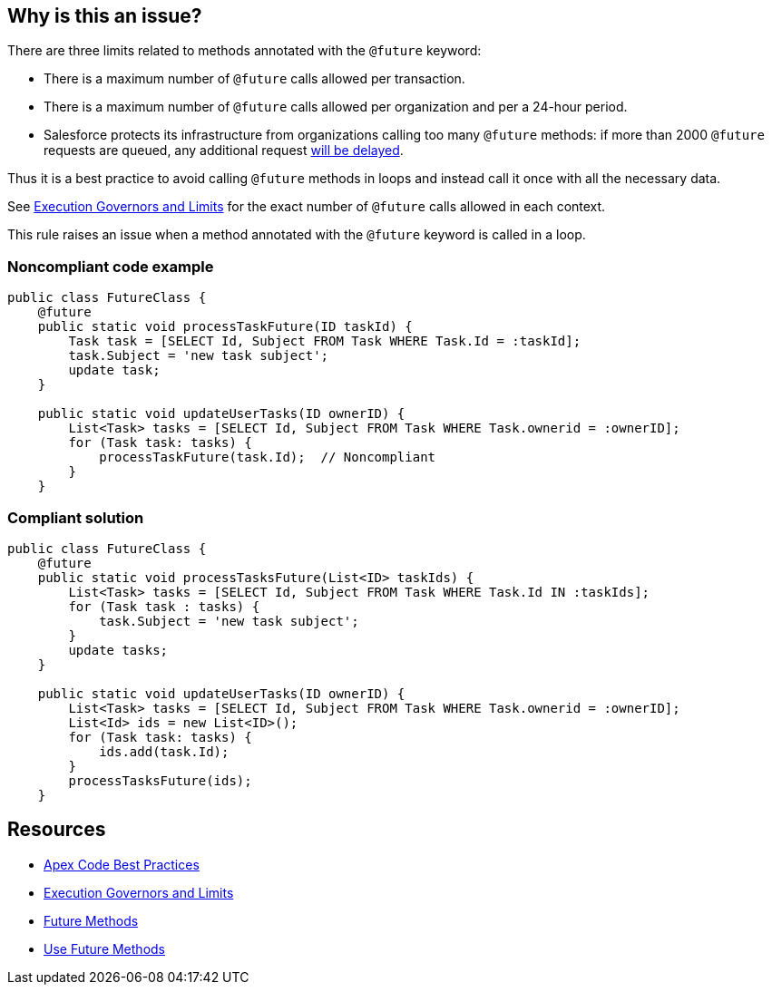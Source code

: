 == Why is this an issue?

There are three limits related to methods annotated with the ``++@future++`` keyword:

* There is a maximum number of ``++@future++`` calls allowed per transaction.
* There is a maximum number of ``++@future++`` calls allowed per organization and per a 24-hour period.
* Salesforce protects its infrastructure from organizations calling too many ``++@future++`` methods: if more than 2000 ``++@future++`` requests are queued, any additional request https://developer.salesforce.com/docs/atlas.en-us.apexcode.meta/apexcode/apex_invoking_future_methods.htm[will be delayed].

Thus it is a best practice to avoid calling ``++@future++`` methods in loops and instead call it once with all the necessary data.


See https://developer.salesforce.com/docs/atlas.en-us.222.0.apexcode.meta/apexcode/apex_gov_limits.htm[Execution Governors and Limits] for the exact number of ``++@future++`` calls allowed in each context.


This rule raises an issue when a method annotated with the ``++@future++`` keyword is called in a loop.


=== Noncompliant code example

[source,apex]
----
public class FutureClass {
    @future
    public static void processTaskFuture(ID taskId) {
        Task task = [SELECT Id, Subject FROM Task WHERE Task.Id = :taskId];
        task.Subject = 'new task subject';
        update task;
    }

    public static void updateUserTasks(ID ownerID) {
        List<Task> tasks = [SELECT Id, Subject FROM Task WHERE Task.ownerid = :ownerID];
        for (Task task: tasks) {
            processTaskFuture(task.Id);  // Noncompliant
        }
    }
----


=== Compliant solution

[source,apex]
----
public class FutureClass {
    @future
    public static void processTasksFuture(List<ID> taskIds) {
        List<Task> tasks = [SELECT Id, Subject FROM Task WHERE Task.Id IN :taskIds];
        for (Task task : tasks) {
            task.Subject = 'new task subject';
        }
        update tasks;
    }

    public static void updateUserTasks(ID ownerID) {
        List<Task> tasks = [SELECT Id, Subject FROM Task WHERE Task.ownerid = :ownerID];
        List<Id> ids = new List<ID>();
        for (Task task: tasks) {
            ids.add(task.Id);
        }
        processTasksFuture(ids);
    }
----


== Resources

* https://developer.salesforce.com/page/Apex_Code_Best_Practices[Apex Code Best Practices]
* https://developer.salesforce.com/docs/atlas.en-us.222.0.apexcode.meta/apexcode/apex_gov_limits.htm[Execution Governors and Limits]
* https://developer.salesforce.com/docs/atlas.en-us.apexcode.meta/apexcode/apex_invoking_future_methods.htm[Future Methods]
* https://trailhead.salesforce.com/content/learn/modules/asynchronous_apex/async_apex_future_methods[Use Future Methods]

ifdef::env-github,rspecator-view[]

'''
== Implementation Specification
(visible only on this page)

=== Message

Move this "@future" method call out of the loop


=== Highlighting

Primary location: the call to the @future method.


Secondary location: the "do", "while" or "for" keyword of the loop.


endif::env-github,rspecator-view[]
